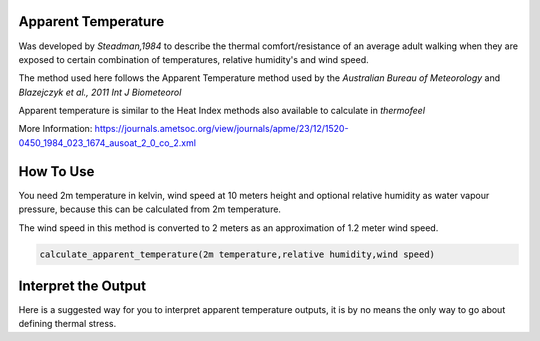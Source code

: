 Apparent Temperature
======================================
Was developed by *Steadman,1984* to describe the thermal comfort/resistance of an average adult walking
when they are exposed to certain combination of temperatures, relative humidity's and wind speed.

The method used here follows the Apparent Temperature method used by the *Australian Bureau of Meteorology*
and *Blazejczyk et al., 2011 Int J Biometeorol*

Apparent temperature is similar to the Heat Index methods also available to calculate in *thermofeel*

More Information: https://journals.ametsoc.org/view/journals/apme/23/12/1520-0450_1984_023_1674_ausoat_2_0_co_2.xml

How To Use
======================================
You need 2m temperature in kelvin, wind speed at 10 meters height
and optional relative humidity as water vapour pressure,
because this can be calculated from 2m temperature.

The wind speed in this method is converted to 2 meters as
an approximation of 1.2 meter wind speed.


.. code-block:: python

   calculate_apparent_temperature(2m temperature,relative humidity,wind speed)
    


Interpret the Output
======================================

Here is a suggested way for you to interpret apparent temperature outputs, it is by no means the only way to go about defining thermal stress.

.. csv-table:: Apparent Temperature
    :file: atthresholds.csv
    :header-rows: 1
    :class: longtable
    :widths: 1 1


